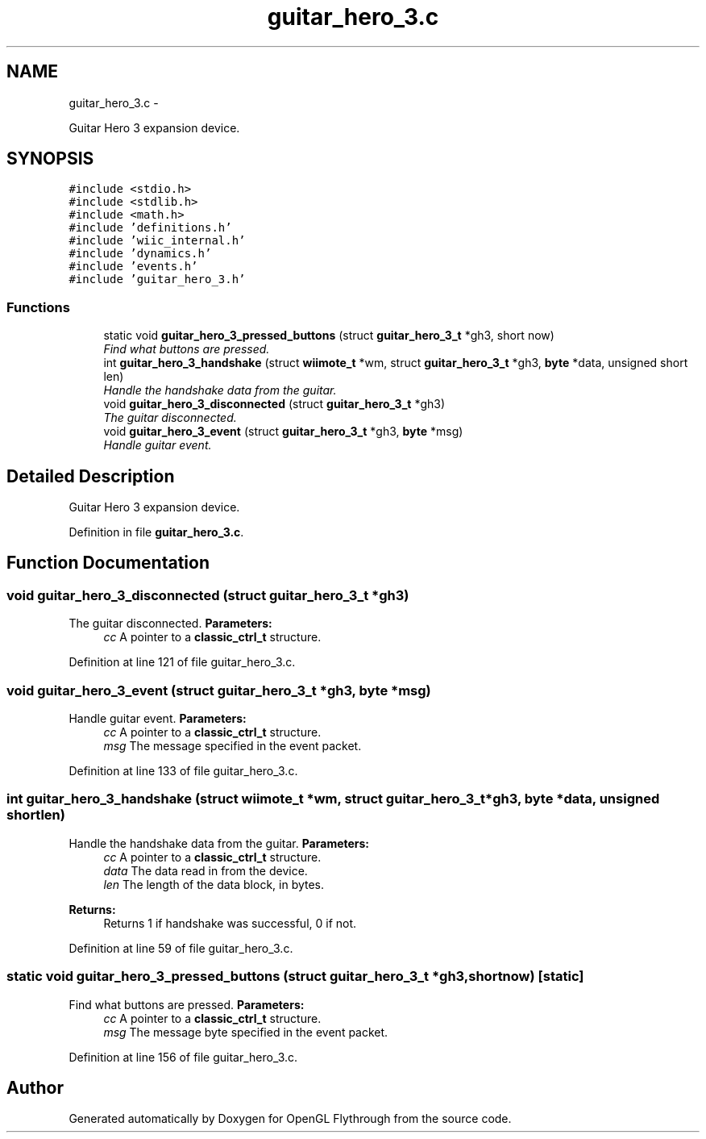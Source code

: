 .TH "guitar_hero_3.c" 3 "Sat Dec 8 2012" "Version 001" "OpenGL Flythrough" \" -*- nroff -*-
.ad l
.nh
.SH NAME
guitar_hero_3.c \- 
.PP
Guitar Hero 3 expansion device\&.  

.SH SYNOPSIS
.br
.PP
\fC#include <stdio\&.h>\fP
.br
\fC#include <stdlib\&.h>\fP
.br
\fC#include <math\&.h>\fP
.br
\fC#include 'definitions\&.h'\fP
.br
\fC#include 'wiic_internal\&.h'\fP
.br
\fC#include 'dynamics\&.h'\fP
.br
\fC#include 'events\&.h'\fP
.br
\fC#include 'guitar_hero_3\&.h'\fP
.br

.SS "Functions"

.in +1c
.ti -1c
.RI "static void \fBguitar_hero_3_pressed_buttons\fP (struct \fBguitar_hero_3_t\fP *gh3, short now)"
.br
.RI "\fIFind what buttons are pressed\&. \fP"
.ti -1c
.RI "int \fBguitar_hero_3_handshake\fP (struct \fBwiimote_t\fP *wm, struct \fBguitar_hero_3_t\fP *gh3, \fBbyte\fP *data, unsigned short len)"
.br
.RI "\fIHandle the handshake data from the guitar\&. \fP"
.ti -1c
.RI "void \fBguitar_hero_3_disconnected\fP (struct \fBguitar_hero_3_t\fP *gh3)"
.br
.RI "\fIThe guitar disconnected\&. \fP"
.ti -1c
.RI "void \fBguitar_hero_3_event\fP (struct \fBguitar_hero_3_t\fP *gh3, \fBbyte\fP *msg)"
.br
.RI "\fIHandle guitar event\&. \fP"
.in -1c
.SH "Detailed Description"
.PP 
Guitar Hero 3 expansion device\&. 


.PP
Definition in file \fBguitar_hero_3\&.c\fP\&.
.SH "Function Documentation"
.PP 
.SS "void guitar_hero_3_disconnected (struct \fBguitar_hero_3_t\fP *gh3)"

.PP
The guitar disconnected\&. \fBParameters:\fP
.RS 4
\fIcc\fP A pointer to a \fBclassic_ctrl_t\fP structure\&. 
.RE
.PP

.PP
Definition at line 121 of file guitar_hero_3\&.c\&.
.SS "void guitar_hero_3_event (struct \fBguitar_hero_3_t\fP *gh3, \fBbyte\fP *msg)"

.PP
Handle guitar event\&. \fBParameters:\fP
.RS 4
\fIcc\fP A pointer to a \fBclassic_ctrl_t\fP structure\&. 
.br
\fImsg\fP The message specified in the event packet\&. 
.RE
.PP

.PP
Definition at line 133 of file guitar_hero_3\&.c\&.
.SS "int guitar_hero_3_handshake (struct \fBwiimote_t\fP *wm, struct \fBguitar_hero_3_t\fP *gh3, \fBbyte\fP *data, unsigned shortlen)"

.PP
Handle the handshake data from the guitar\&. \fBParameters:\fP
.RS 4
\fIcc\fP A pointer to a \fBclassic_ctrl_t\fP structure\&. 
.br
\fIdata\fP The data read in from the device\&. 
.br
\fIlen\fP The length of the data block, in bytes\&.
.RE
.PP
\fBReturns:\fP
.RS 4
Returns 1 if handshake was successful, 0 if not\&. 
.RE
.PP

.PP
Definition at line 59 of file guitar_hero_3\&.c\&.
.SS "static void guitar_hero_3_pressed_buttons (struct \fBguitar_hero_3_t\fP *gh3, shortnow)\fC [static]\fP"

.PP
Find what buttons are pressed\&. \fBParameters:\fP
.RS 4
\fIcc\fP A pointer to a \fBclassic_ctrl_t\fP structure\&. 
.br
\fImsg\fP The message byte specified in the event packet\&. 
.RE
.PP

.PP
Definition at line 156 of file guitar_hero_3\&.c\&.
.SH "Author"
.PP 
Generated automatically by Doxygen for OpenGL Flythrough from the source code\&.
